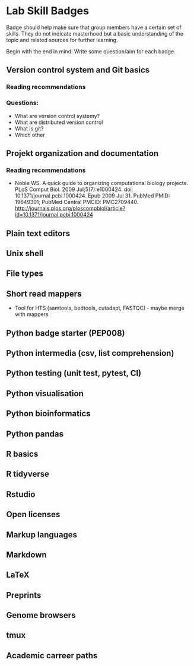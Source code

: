 * Lab Skill Badges

Badge should help make sure that group members have a certain set of
skills. They do not indicate masterhood but a basic understanding of
the topic and related sources for further learning.

Begin with the end in mind: Write some question/aim for each badge.

** Version control system and Git basics
*** Reading recommendations
*** Questions:
- What are version control systemy?
- What are distributed version control
- What is git?
- Which other 
** Projekt organization and documentation
*** Reading recommendations

- Noble WS. A quick guide to organizing computational biology
  projects. PLoS Comput Biol. 2009 Jul;5(7):e1000424. doi:
  10.1371/journal.pcbi.1000424. Epub 2009 Jul 31. PubMed PMID:
  19649301; PubMed Central PMCID:
  PMC2709440. http://journals.plos.org/ploscompbiol/article?id=10.1371/journal.pcbi.1000424


** Plain text editors
** Unix shell
** File types
** Short read mappers
- Tool for HTS (samtools, bedtools, cutadapt, FASTQC) - maybe merge with mappers
** Python badge starter (PEP008)
** Python intermedia (csv, list comprehension)
** Python testing (unit test, pytest, CI)
** Python visualisation
** Python bioinformatics
** Python pandas
** R basics
** R tidyverse
** Rstudio
** Open licenses
** Markup languages
** Markdown
** LaTeX
** Preprints
** Genome browsers
** tmux
** Academic carreer paths
